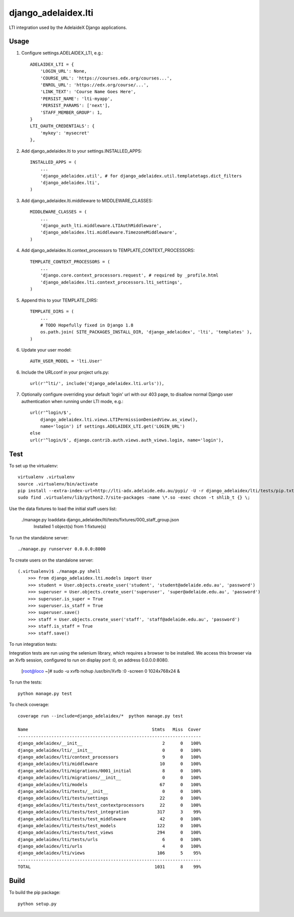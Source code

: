 django\_adelaidex.lti
====================

LTI integration used by the AdelaideX Django applications.

Usage
-----

1. Configure settings.ADELAIDEX\_LTI, e.g.::

    ADELAIDEX_LTI = {
        'LOGIN_URL': None,
        'COURSE_URL': 'https://courses.edx.org/courses...',
        'ENROL_URL': 'https://edx.org/course/...',
        'LINK_TEXT': 'Course Name Goes Here',
        'PERSIST_NAME': 'lti-myapp',
        'PERSIST_PARAMS': ['next'],
        'STAFF_MEMBER_GROUP': 1,
    }
    LTI_OAUTH_CREDENTIALS': {
        'mykey': 'mysecret'
    },

2. Add django\_adelaidex.lti to your settings.INSTALLED\_APPS::

    INSTALLED_APPS = (
        ...
        'django_adelaidex.util', # for django_adelaidex.util.templatetags.dict_filters
        'django_adelaidex.lti',
    )

3. Add django\_adelaidex.lti.middleware to MIDDLEWARE\_CLASSES::

    MIDDLEWARE_CLASSES = (
        ...
        'django_auth_lti.middleware.LTIAuthMiddleware',
        'django_adelaidex.lti.middleware.TimezoneMiddleware',
    )

4. Add django\_adelaidex.lti.context\_processors to TEMPLATE\_CONTEXT\_PROCESSORS::

    TEMPLATE_CONTEXT_PROCESSORS = (
        ...
        'django.core.context_processors.request', # required by _profile.html
        'django_adelaidex.lti.context_processors.lti_settings',
    )

5. Append this to your TEMPLATE_DIRS::

    TEMPLATE_DIRS = (
        ...
        # TODO Hopefully fixed in Django 1.8
        os.path.join( SITE_PACKAGES_INSTALL_DIR, 'django_adelaidex', 'lti', 'templates' ),
    )

6. Update your user model::

    AUTH_USER_MODEL = 'lti.User'


6. Include the URLconf in your project urls.py::

    url(r'^lti/', include('django_adelaidex.lti.urls')),

7. Optionally configure overriding your default 'login' url with our 403 page,
   to disallow normal Django user authentication when running under LTI mode, e.g.::
    
    url(r'^login/$',
        django_adelaidex.lti.views.LTIPermissionDeniedView.as_view(),
        name='login') if settings.ADELAIDEX_LTI.get('LOGIN_URL') 
    else
    url(r'^login/$', django.contrib.auth.views.auth_views.login, name='login'),

Test
----

To set up the virtualenv::

    virtualenv .virtualenv
    source .virtualenv/bin/activate
    pip install --extra-index-url=http://lti-adx.adelaide.edu.au/pypi/ -U -r django_adelaidex/lti/tests/pip.txt 
    sudo find .virtualenv/lib/python2.7/site-packages -name \*.so -exec chcon -t shlib_t {} \;

Use the data fixtures to load the initial staff users list:

    ./manage.py loaddata django_adelaidex/lti/tests/fixtures/000_staff_group.json
        Installed 1 object(s) from 1 fixture(s)

To run the standalone server::

    ./manage.py runserver 0.0.0.0:8000

To create users on the standalone server::
            
    (.virtualenv)$ ./manage.py shell
        >>> from django_adelaidex.lti.models import User
        >>> student = User.objects.create_user('student', 'student@adelaide.edu.au', 'password')
        >>> superuser = User.objects.create_user('superuser', 'super@adelaide.edu.au', 'password')
        >>> superuser.is_super = True
        >>> superuser.is_staff = True
        >>> superuser.save()
        >>> staff = User.objects.create_user('staff', 'staff@adelaide.edu.au', 'password')
        >>> staff.is_staff = True
        >>> staff.save()

To run integration tests::

Integration tests are run using the selenium library, which requires a browser
to be installed.  We access this browser via an Xvfb session, configured to run
on display port :0, on address 0.0.0.0:8080.

    [root@loco ~]# sudo -u xvfb nohup /usr/bin/Xvfb :0 -screen 0 1024x768x24 &

To run the tests::

    python manage.py test

To check coverage::

    coverage run --include=django_adelaidex/*  python manage.py test     

    Name                                                Stmts   Miss  Cover
    -----------------------------------------------------------------------
    django_adelaidex/__init__                               2      0   100%
    django_adelaidex/lti/__init__                           0      0   100%
    django_adelaidex/lti/context_processors                 9      0   100%
    django_adelaidex/lti/middleware                        10      0   100%
    django_adelaidex/lti/migrations/0001_initial            8      0   100%
    django_adelaidex/lti/migrations/__init__                0      0   100%
    django_adelaidex/lti/models                            67      0   100%
    django_adelaidex/lti/tests/__init__                     0      0   100%
    django_adelaidex/lti/tests/settings                    22      0   100%
    django_adelaidex/lti/tests/test_contextprocessors      22      0   100%
    django_adelaidex/lti/tests/test_integration           317      3    99%
    django_adelaidex/lti/tests/test_middleware             42      0   100%
    django_adelaidex/lti/tests/test_models                122      0   100%
    django_adelaidex/lti/tests/test_views                 294      0   100%
    django_adelaidex/lti/tests/urls                         6      0   100%
    django_adelaidex/lti/urls                               4      0   100%
    django_adelaidex/lti/views                            106      5    95%
    -----------------------------------------------------------------------
    TOTAL                                                1031      8    99%

Build
-----

To build the pip package::

    python setup.py 

